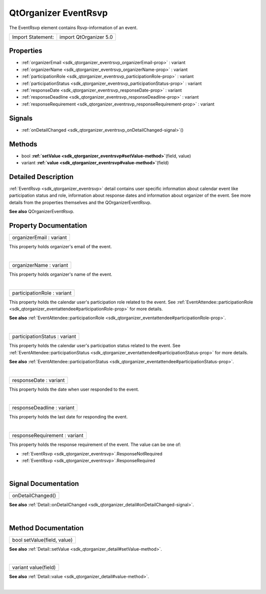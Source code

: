 .. _sdk_qtorganizer_eventrsvp:
QtOrganizer EventRsvp
=====================

The EventRsvp element contains Rsvp-information of an event.

+---------------------+--------------------------+
| Import Statement:   | import QtOrganizer 5.0   |
+---------------------+--------------------------+

Properties
----------

-  :ref:`organizerEmail <sdk_qtorganizer_eventrsvp_organizerEmail-prop>`
   : variant
-  :ref:`organizerName <sdk_qtorganizer_eventrsvp_organizerName-prop>`
   : variant
-  :ref:`participationRole <sdk_qtorganizer_eventrsvp_participationRole-prop>`
   : variant
-  :ref:`participationStatus <sdk_qtorganizer_eventrsvp_participationStatus-prop>`
   : variant
-  :ref:`responseDate <sdk_qtorganizer_eventrsvp_responseDate-prop>`
   : variant
-  :ref:`responseDeadline <sdk_qtorganizer_eventrsvp_responseDeadline-prop>`
   : variant
-  :ref:`responseRequirement <sdk_qtorganizer_eventrsvp_responseRequirement-prop>`
   : variant

Signals
-------

-  :ref:`onDetailChanged <sdk_qtorganizer_eventrsvp_onDetailChanged-signal>`\ ()

Methods
-------

-  bool
   **:ref:`setValue <sdk_qtorganizer_eventrsvp#setValue-method>`**\ (field,
   value)
-  variant
   **:ref:`value <sdk_qtorganizer_eventrsvp#value-method>`**\ (field)

Detailed Description
--------------------

:ref:`EventRsvp <sdk_qtorganizer_eventrsvp>` detail contains user specific
information about calendar event like participation status and role,
information about response dates and information about organizer of the
event. See more details from the properties themselves and the
QOrganizerEventRsvp.

**See also** QOrganizerEventRsvp.

Property Documentation
----------------------

.. _sdk_qtorganizer_eventrsvp_organizerEmail-prop:

+--------------------------------------------------------------------------+
|        \ organizerEmail : variant                                        |
+--------------------------------------------------------------------------+

This property holds organizer's email of the event.

| 

.. _sdk_qtorganizer_eventrsvp_organizerName-prop:

+--------------------------------------------------------------------------+
|        \ organizerName : variant                                         |
+--------------------------------------------------------------------------+

This property holds organizer's name of the event.

| 

.. _sdk_qtorganizer_eventrsvp_participationRole-prop:

+--------------------------------------------------------------------------+
|        \ participationRole : variant                                     |
+--------------------------------------------------------------------------+

This property holds the calendar user's participation role related to
the event. See
:ref:`EventAttendee::participationRole <sdk_qtorganizer_eventattendee#participationRole-prop>`
for more details.

**See also**
:ref:`EventAttendee::participationRole <sdk_qtorganizer_eventattendee#participationRole-prop>`.

| 

.. _sdk_qtorganizer_eventrsvp_participationStatus-prop:

+--------------------------------------------------------------------------+
|        \ participationStatus : variant                                   |
+--------------------------------------------------------------------------+

This property holds the calendar user's participation status related to
the event. See
:ref:`EventAttendee::participationStatus <sdk_qtorganizer_eventattendee#participationStatus-prop>`
for more details.

**See also**
:ref:`EventAttendee::participationStatus <sdk_qtorganizer_eventattendee#participationStatus-prop>`.

| 

.. _sdk_qtorganizer_eventrsvp_responseDate-prop:

+--------------------------------------------------------------------------+
|        \ responseDate : variant                                          |
+--------------------------------------------------------------------------+

This property holds the date when user responded to the event.

| 

.. _sdk_qtorganizer_eventrsvp_responseDeadline-prop:

+--------------------------------------------------------------------------+
|        \ responseDeadline : variant                                      |
+--------------------------------------------------------------------------+

This property holds the last date for responding the event.

| 

.. _sdk_qtorganizer_eventrsvp_responseRequirement-prop:

+--------------------------------------------------------------------------+
|        \ responseRequirement : variant                                   |
+--------------------------------------------------------------------------+

This property holds the response requirement of the event. The value can
be one of:

-  :ref:`EventRsvp <sdk_qtorganizer_eventrsvp>`.ResponseNotRequired
-  :ref:`EventRsvp <sdk_qtorganizer_eventrsvp>`.ResponseRequired

| 

Signal Documentation
--------------------

.. _sdk_qtorganizer_eventrsvp_onDetailChanged()-prop:

+--------------------------------------------------------------------------+
|        \ onDetailChanged()                                               |
+--------------------------------------------------------------------------+

**See also**
:ref:`Detail::onDetailChanged <sdk_qtorganizer_detail#onDetailChanged-signal>`.

| 

Method Documentation
--------------------

.. _sdk_qtorganizer_eventrsvp_bool setValue-method:

+--------------------------------------------------------------------------+
|        \ bool setValue(field, value)                                     |
+--------------------------------------------------------------------------+

**See also**
:ref:`Detail::setValue <sdk_qtorganizer_detail#setValue-method>`.

| 

.. _sdk_qtorganizer_eventrsvp_variant value-method:

+--------------------------------------------------------------------------+
|        \ variant value(field)                                            |
+--------------------------------------------------------------------------+

**See also** :ref:`Detail::value <sdk_qtorganizer_detail#value-method>`.

| 
